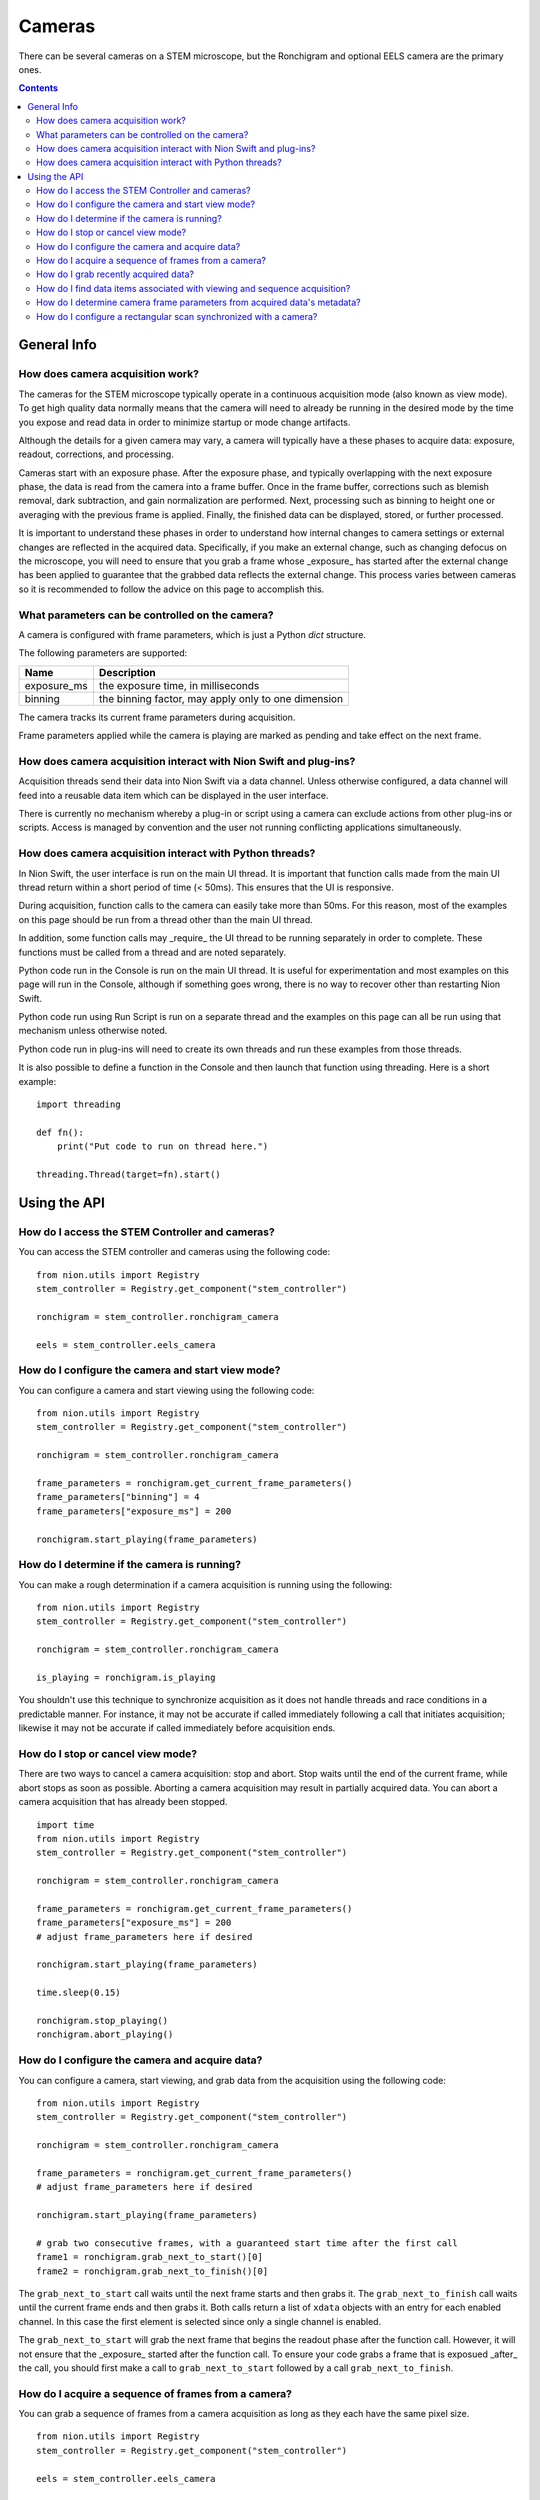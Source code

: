 .. _using-cameras:

Cameras
=======
There can be several cameras on a STEM microscope, but the Ronchigram and optional EELS camera are the primary ones.

.. contents::

General Info
++++++++++++

How does camera acquisition work?
---------------------------------
The cameras for the STEM microscope typically operate in a continuous acquisition mode (also known as view mode). To
get high quality data normally means that the camera will need to already be running in the desired mode by the time
you expose and read data in order to minimize startup or mode change artifacts.

Although the details for a given camera may vary, a camera will typically have a these phases to acquire data: exposure,
readout, corrections, and processing.

Cameras start with an exposure phase. After the exposure phase, and typically overlapping with the next exposure phase,
the data is read from the camera into a frame buffer. Once in the frame buffer, corrections such as blemish removal,
dark subtraction, and gain normalization are performed. Next, processing such as binning to height one or averaging
with the previous frame is applied. Finally, the finished data can be displayed, stored, or further processed.

It is important to understand these phases in order to understand how internal changes to camera settings or external
changes are reflected in the acquired data. Specifically, if you make an external change, such as changing defocus on
the microscope, you will need to ensure that you grab a frame whose _exposure_ has started after the external change has
been applied to guarantee that the grabbed data reflects the external change. This process varies between cameras so it
is recommended to follow the advice on this page to accomplish this.

What parameters can be controlled on the camera?
------------------------------------------------
A camera is configured with frame parameters, which is just a Python `dict` structure.

The following parameters are supported:

============================    ===========
Name                            Description
============================    ===========
exposure_ms                     the exposure time, in milliseconds
binning                         the binning factor, may apply only to one dimension
============================    ===========

The camera tracks its current frame parameters during acquisition.

Frame parameters applied while the camera is playing are marked as pending and take effect on the next frame.

How does camera acquisition interact with Nion Swift and plug-ins?
------------------------------------------------------------------
Acquisition threads send their data into Nion Swift via a data channel. Unless otherwise configured, a data channel will
feed into a reusable data item which can be displayed in the user interface.

There is currently no mechanism whereby a plug-in or script using a camera can exclude actions from other plug-ins or
scripts. Access is managed by convention and the user not running conflicting applications simultaneously.

How does camera acquisition interact with Python threads?
---------------------------------------------------------
In Nion Swift, the user interface is run on the main UI thread. It is important that function calls made from the main
UI thread return within a short period of time (< 50ms). This ensures that the UI is responsive.

During acquisition, function calls to the camera can easily take more than 50ms. For this reason, most of the examples
on this page should be run from a thread other than the main UI thread.

In addition, some function calls may _require_ the UI thread to be running separately in order to complete. These
functions must be called from a thread and are noted separately.

Python code run in the Console is run on the main UI thread. It is useful for experimentation and most examples on this
page will run in the Console, although if something goes wrong, there is no way to recover other than restarting Nion
Swift.

Python code run using Run Script is run on a separate thread and the examples on this page can all be run using that
mechanism unless otherwise noted.

Python code run in plug-ins will need to create its own threads and run these examples from those threads.

It is also possible to define a function in the Console and then launch that function using threading. Here is a short
example::

    import threading

    def fn():
        print("Put code to run on thread here.")

    threading.Thread(target=fn).start()

Using the API
+++++++++++++

How do I access the STEM Controller and cameras?
------------------------------------------------
You can access the STEM controller and cameras using the following code::

    from nion.utils import Registry
    stem_controller = Registry.get_component("stem_controller")

    ronchigram = stem_controller.ronchigram_camera

    eels = stem_controller.eels_camera

How do I configure the camera and start view mode?
--------------------------------------------------
You can configure a camera and start viewing using the following code::

    from nion.utils import Registry
    stem_controller = Registry.get_component("stem_controller")

    ronchigram = stem_controller.ronchigram_camera

    frame_parameters = ronchigram.get_current_frame_parameters()
    frame_parameters["binning"] = 4
    frame_parameters["exposure_ms"] = 200

    ronchigram.start_playing(frame_parameters)

How do I determine if the camera is running?
--------------------------------------------
You can make a rough determination if a camera acquisition is running using the following::

    from nion.utils import Registry
    stem_controller = Registry.get_component("stem_controller")

    ronchigram = stem_controller.ronchigram_camera

    is_playing = ronchigram.is_playing

You shouldn't use this technique to synchronize acquisition as it does not handle threads and race conditions in a
predictable manner. For instance, it may not be accurate if called immediately following a call that initiates
acquisition; likewise it may not be accurate if called immediately before acquisition ends.

How do I stop or cancel view mode?
----------------------------------
There are two ways to cancel a camera acquisition: stop and abort. Stop waits until the end of the current frame, while
abort stops as soon as possible. Aborting a camera acquisition may result in partially acquired data. You can abort a
camera acquisition that has already been stopped. ::

    import time
    from nion.utils import Registry
    stem_controller = Registry.get_component("stem_controller")

    ronchigram = stem_controller.ronchigram_camera

    frame_parameters = ronchigram.get_current_frame_parameters()
    frame_parameters["exposure_ms"] = 200
    # adjust frame_parameters here if desired

    ronchigram.start_playing(frame_parameters)

    time.sleep(0.15)

    ronchigram.stop_playing()
    ronchigram.abort_playing()

How do I configure the camera and acquire data?
-----------------------------------------------
You can configure a camera, start viewing, and grab data from the acquisition using the following code::

    from nion.utils import Registry
    stem_controller = Registry.get_component("stem_controller")

    ronchigram = stem_controller.ronchigram_camera

    frame_parameters = ronchigram.get_current_frame_parameters()
    # adjust frame_parameters here if desired

    ronchigram.start_playing(frame_parameters)

    # grab two consecutive frames, with a guaranteed start time after the first call
    frame1 = ronchigram.grab_next_to_start()[0]
    frame2 = ronchigram.grab_next_to_finish()[0]

The ``grab_next_to_start`` call waits until the next frame starts and then grabs it. The ``grab_next_to_finish`` call
waits until the current frame ends and then grabs it. Both calls return a list of ``xdata`` objects with an entry for
each enabled channel. In this case the first element is selected since only a single channel is enabled.

The ``grab_next_to_start`` will grab the next frame that begins the readout phase after the function call. However, it
will not ensure that the _exposure_ started after the function call. To ensure your code grabs a frame that is exposued
_after_ the call, you should first make a call to ``grab_next_to_start`` followed by a call ``grab_next_to_finish``.

How do I acquire a sequence of frames from a camera?
----------------------------------------------------
You can grab a sequence of frames from a camera acquisition as long as they each have the same pixel size. ::

    from nion.utils import Registry
    stem_controller = Registry.get_component("stem_controller")

    eels = stem_controller.eels_camera

    frame_parameters = eels.get_current_frame_parameters()
    # adjust frame_parameters here if desired

    eels.start_playing(frame_parameters)

    # grab consecutive frames, with a guaranteed start time after the first call
    if eels.grab_sequence_prepare(10):
        frames_list = eels.grab_sequence(10)
        if frames_list:
            for frames in frames_list:
                # each frames will have data for each channel
                # eels may have two channels: 2d and 1d data; grab the last one (1d)
                frame = frames[-1]

This capability may not be available on all cameras.

How do I grab recently acquired data?
-------------------------------------
You can grab recently acquired data (as long as they each have the same pixel size) by using this code::

    from nion.utils import Registry
    stem_controller = Registry.get_component("stem_controller")

    eels = stem_controller.eels_camera

    frame_parameters = eels.get_current_frame_parameters()
    # adjust frame_parameters here if desired

    eels.start_playing(frame_parameters)

    # grab buffered frames
    frames_list = eels.grab_buffer(10)
    if frames_list:
        for frames in frames_list:
            # each frames will have data for each channel
            frame1, frame2 = frames

This capability may not be available on all cameras.

How do I find data items associated with viewing and sequence acquisition?
--------------------------------------------------------------------------
The camera pushes its data through data channels which are connected to data items in Nion Swift. To find the associated
data item, you must find the associated data channel name and then ask Nion Swift for the associated data item. ::

    from nion.utils import Registry
    stem_controller = Registry.get_component("stem_controller")

    ronchigram = stem_controller.ronchigram_camera

    reference_key = ronchigram.make_reference_key()

    data_item = api.library.get_data_item_for_reference_key(reference_key)

You can also create or get a data item which will be the target of an acquisition. This is useful if you need to set up
the data item in a particular display panel in a workspace in Nion Swift. ::

    data_item = api.library.get_data_item_for_reference_key(reference_key, create_if_needed=True, large_format=False)

How do I determine camera frame parameters from acquired data's metadata?
-------------------------------------------------------------------------
The camera frame parameters are saved in the metadata of acquired xdata or data items. You can create new frame
parameters from metadata using the following technique::

    from nion.utils import Registry
    stem_controller = Registry.get_component("stem_controller")

    ronchigram = stem_controller.ronchigram_camera

    frame_parameters = ronchigram.get_current_frame_parameters()
    # adjust frame_parameters here if desired

    ronchigram.start_playing(frame_parameters)

    # grab a frame as an example
    frame = ronchigram.grab_next_to_finish()[0]

    new_frame_parameters = ronchigram.create_frame_parameters(frame.metadata["hardware_source"])

How do I configure a rectangular scan synchronized with a camera?
-----------------------------------------------------------------
See :ref:`synced-acquisition`

.. TODO: monitoring changes to current values
